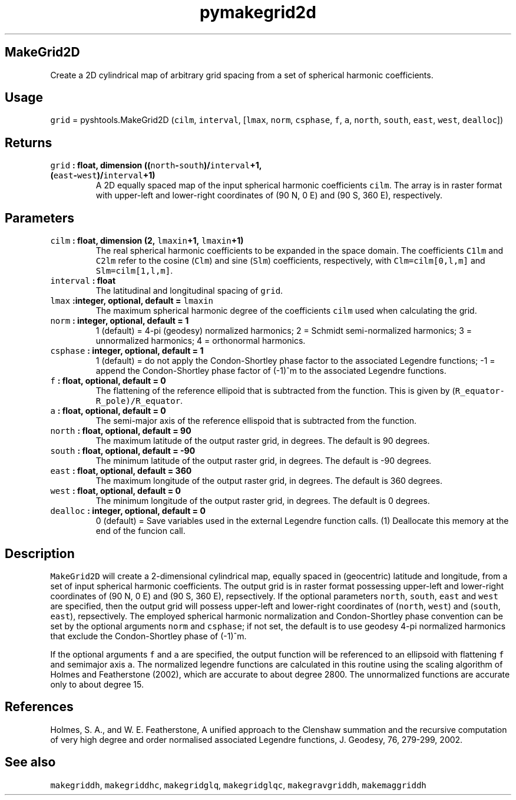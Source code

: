 .TH "pymakegrid2d" "1" "2015\-04\-28" "Python" "SHTOOLS 3.1"
.SH MakeGrid2D
.PP
Create a 2D cylindrical map of arbitrary grid spacing from a set of
spherical harmonic coefficients.
.SH Usage
.PP
\f[C]grid\f[] = pyshtools.MakeGrid2D (\f[C]cilm\f[], \f[C]interval\f[],
[\f[C]lmax\f[], \f[C]norm\f[], \f[C]csphase\f[], \f[C]f\f[], \f[C]a\f[],
\f[C]north\f[], \f[C]south\f[], \f[C]east\f[], \f[C]west\f[],
\f[C]dealloc\f[]])
.SH Returns
.TP
.B \f[C]grid\f[] : float, dimension ((\f[C]north\f[]\-\f[C]south\f[])/\f[C]interval\f[]+1, (\f[C]east\f[]\-\f[C]west\f[])/\f[C]interval\f[]+1)
A 2D equally spaced map of the input spherical harmonic coefficients
\f[C]cilm\f[].
The array is in raster format with upper\-left and lower\-right
coordinates of (90 N, 0 E) and (90 S, 360 E), respectively.
.RS
.RE
.SH Parameters
.TP
.B \f[C]cilm\f[] : float, dimension (2, \f[C]lmaxin\f[]+1, \f[C]lmaxin\f[]+1)
The real spherical harmonic coefficients to be expanded in the space
domain.
The coefficients \f[C]C1lm\f[] and \f[C]C2lm\f[] refer to the cosine
(\f[C]Clm\f[]) and sine (\f[C]Slm\f[]) coefficients, respectively, with
\f[C]Clm=cilm[0,l,m]\f[] and \f[C]Slm=cilm[1,l,m]\f[].
.RS
.RE
.TP
.B \f[C]interval\f[] : float
The latitudinal and longitudinal spacing of \f[C]grid\f[].
.RS
.RE
.TP
.B \f[C]lmax\f[] :integer, optional, default = \f[C]lmaxin\f[]
The maximum spherical harmonic degree of the coefficients \f[C]cilm\f[]
used when calculating the grid.
.RS
.RE
.TP
.B \f[C]norm\f[] : integer, optional, default = 1
1 (default) = 4\-pi (geodesy) normalized harmonics; 2 = Schmidt
semi\-normalized harmonics; 3 = unnormalized harmonics; 4 = orthonormal
harmonics.
.RS
.RE
.TP
.B \f[C]csphase\f[] : integer, optional, default = 1
1 (default) = do not apply the Condon\-Shortley phase factor to the
associated Legendre functions; \-1 = append the Condon\-Shortley phase
factor of (\-1)^m to the associated Legendre functions.
.RS
.RE
.TP
.B \f[C]f\f[] : float, optional, default = 0
The flattening of the reference ellipoid that is subtracted from the
function.
This is given by (\f[C]R_equator\-R_pole)/R_equator\f[].
.RS
.RE
.TP
.B \f[C]a\f[] : float, optional, default = 0
The semi\-major axis of the reference ellispoid that is subtracted from
the function.
.RS
.RE
.TP
.B \f[C]north\f[] : float, optional, default = 90
The maximum latitude of the output raster grid, in degrees.
The default is 90 degrees.
.RS
.RE
.TP
.B \f[C]south\f[] : float, optional, default = \-90
The minimum latitude of the output raster grid, in degrees.
The default is \-90 degrees.
.RS
.RE
.TP
.B \f[C]east\f[] : float, optional, default = 360
The maximum longitude of the output raster grid, in degrees.
The default is 360 degrees.
.RS
.RE
.TP
.B \f[C]west\f[] : float, optional, default = 0
The minimum longitude of the output raster grid, in degrees.
The default is 0 degrees.
.RS
.RE
.TP
.B \f[C]dealloc\f[] : integer, optional, default = 0
0 (default) = Save variables used in the external Legendre function
calls.
(1) Deallocate this memory at the end of the funcion call.
.RS
.RE
.SH Description
.PP
\f[C]MakeGrid2D\f[] will create a 2\-dimensional cylindrical map,
equally spaced in (geocentric) latitude and longitude, from a set of
input spherical harmonic coefficients.
The output grid is in raster format possessing upper\-left and
lower\-right coordinates of (90 N, 0 E) and (90 S, 360 E), repsectively.
If the optional parameters \f[C]north\f[], \f[C]south\f[], \f[C]east\f[]
and \f[C]west\f[] are specified, then the output grid will possess
upper\-left and lower\-right coordinates of (\f[C]north\f[],
\f[C]west\f[]) and (\f[C]south\f[], \f[C]east\f[]), repsectively.
The employed spherical harmonic normalization and Condon\-Shortley phase
convention can be set by the optional arguments \f[C]norm\f[] and
\f[C]csphase\f[]; if not set, the default is to use geodesy 4\-pi
normalized harmonics that exclude the Condon\-Shortley phase of (\-1)^m.
.PP
If the optional arguments \f[C]f\f[] and \f[C]a\f[] are specified, the
output function will be referenced to an ellipsoid with flattening
\f[C]f\f[] and semimajor axis \f[C]a\f[].
The normalized legendre functions are calculated in this routine using
the scaling algorithm of Holmes and Featherstone (2002), which are
accurate to about degree 2800.
The unnormalized functions are accurate only to about degree 15.
.SH References
.PP
Holmes, S.
A., and W.
E.
Featherstone, A unified approach to the Clenshaw summation and the
recursive computation of very high degree and order normalised
associated Legendre functions, J.
Geodesy, 76, 279\-299, 2002.
.SH See also
.PP
\f[C]makegriddh\f[], \f[C]makegriddhc\f[], \f[C]makegridglq\f[],
\f[C]makegridglqc\f[], \f[C]makegravgriddh\f[], \f[C]makemaggriddh\f[]
